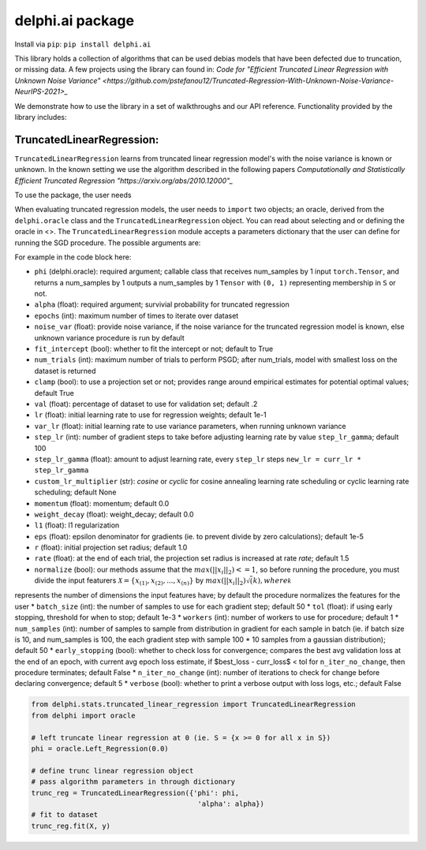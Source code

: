 delphi.ai package
=================
Install via ``pip``: ``pip install delphi.ai``

This library holds a collection of algorithms that can be used 
debias models that have been defected due to truncation, or missing data. A few 
projects using the library can found in: 
`Code for "Efficient Truncated Linear Regression with Unknown Noise Variance" <https://github.com/pstefanou12/Truncated-Regression-With-Unknown-Noise-Variance-NeurIPS-2021>_`


We demonstrate how to use the library in a set of walkthroughs and our API
reference. Functionality provided by the library includes:

TruncatedLinearRegression:
--------------------------
``TruncatedLinearRegression`` learns from truncated linear regression model's with the noise 
variance is known or unknown. In the known setting we use the algorithm described in the following
papers `Computationally and Statistically Efficient Truncated Regression "https://arxiv.org/abs/2010.12000"_`


To use the package, the user needs 


When evaluating truncated regression models, the user needs to ``import`` two objects; an oracle, derived from 
the ``delphi.oracle`` class and the ``TruncatedLinearRegression`` object. You can read 
about selecting and or defining the oracle in <>. The ``TruncatedLinearRegression`` module accepts 
a parameters dictionary that the user can define for running the SGD procedure.
The possible arguments are: 


For example in the code block here:

* ``phi`` (delphi.oracle): required argument; callable class that receives num_samples by 1 input ``torch.Tensor``, and returns a num_samples by 1 outputs a num_samples by 1 ``Tensor`` with ``(0, 1)`` representing membership in ``S`` or not.
* ``alpha`` (float): required argument; survivial probability for truncated regression
* ``epochs`` (int): maximum number of times to iterate over dataset
* ``noise_var`` (float): provide noise variance, if the noise variance for the truncated regression model is known, else unknown variance procedure is run by default
* ``fit_intercept`` (bool): whether to fit the intercept or not; default to True
* ``num_trials`` (int): maximum number of trials to perform PSGD; after num_trials, model with smallest loss on the dataset is returned
* ``clamp`` (bool): to use a projection set or not; provides range around empirical estimates for potential optimal values; default True 
* ``val`` (float): percentage of dataset to use for validation set; default .2
* ``lr`` (float): initial learning rate to use for regression weights; default 1e-1
* ``var_lr`` (float): initial learning rate to use variance parameters, when running unknown variance 
* ``step_lr`` (int): number of gradient steps to take before adjusting learning rate by value ``step_lr_gamma``; default 100
* ``step_lr_gamma`` (float): amount to adjust learning rate, every ``step_lr`` steps ``new_lr = curr_lr * step_lr_gamma``
* ``custom_lr_multiplier`` (str): `cosine` or `cyclic` for cosine annealing learning rate scheduling or cyclic learning rate scheduling; default None
* ``momentum`` (float): momentum; default 0.0 
* ``weight_decay`` (float): weight_decay; default 0.0
* ``l1`` (float): l1 regularization
* ``eps`` (float): epsilon denominator for gradients (ie. to prevent divide by zero calculations); default 1e-5
* ``r`` (float): initial projection set radius; default 1.0
* ``rate`` (float): at the end of each trial, the projection set radius is increased at rate `rate`; default 1.5
* ``normalize`` (bool): our methods assume that the :math:`max(||x_{i}||_{2}) <= 1`, so before running the procedure, you must  divide the input featurers :math:`\mathcal{X} = \{x_{(1)}, x_{(2)}, ... , x_{(n)}\}` by :math:`max(||x_{i}||_{2}) \dot \sqrt(k)$, where $\mathcal{k}`
represents the number of dimensions the input features have; by default the procedure normalizes the features for the user
* ``batch_size`` (int): the number of samples to use for each gradient step; default 50
* ``tol`` (float): if using early stopping, threshold for when to stop; default 1e-3
* ``workers`` (int): number of workers to use for procedure; default 1
* ``num_samples`` (int): number of samples to sample from distribution in gradient for each sample in batch (ie. if batch size is 10, and num_samples is 100, the each gradient step with sample 100 * 10 samples from a gaussian distribution); default 50
* ``early_stopping`` (bool): whether to check loss for convergence; compares the best avg validation loss at the end of an epoch, with current avg epoch loss estimate, if $best_loss - curr_loss$ < tol for ``n_iter_no_change``, then procedure terminates; default False
* ``n_iter_no_change`` (int): number of iterations to check for change before declaring convergence; default 5
* ``verbose`` (bool): whether to print a verbose output with loss logs, etc.; default False 
      
.. code-block:: python

  from delphi.stats.truncated_linear_regression import TruncatedLinearRegression
  from delphi import oracle

  # left truncate linear regression at 0 (ie. S = {x >= 0 for all x in S})
  phi = oracle.Left_Regression(0.0)

  # define trunc linear regression object
  # pass algorithm parameters in through dictionary
  trunc_reg = TruncatedLinearRegression({'phi': phi, 
                                          'alpha': alpha})
  # fit to dataset
  trunc_reg.fit(X, y)


    
